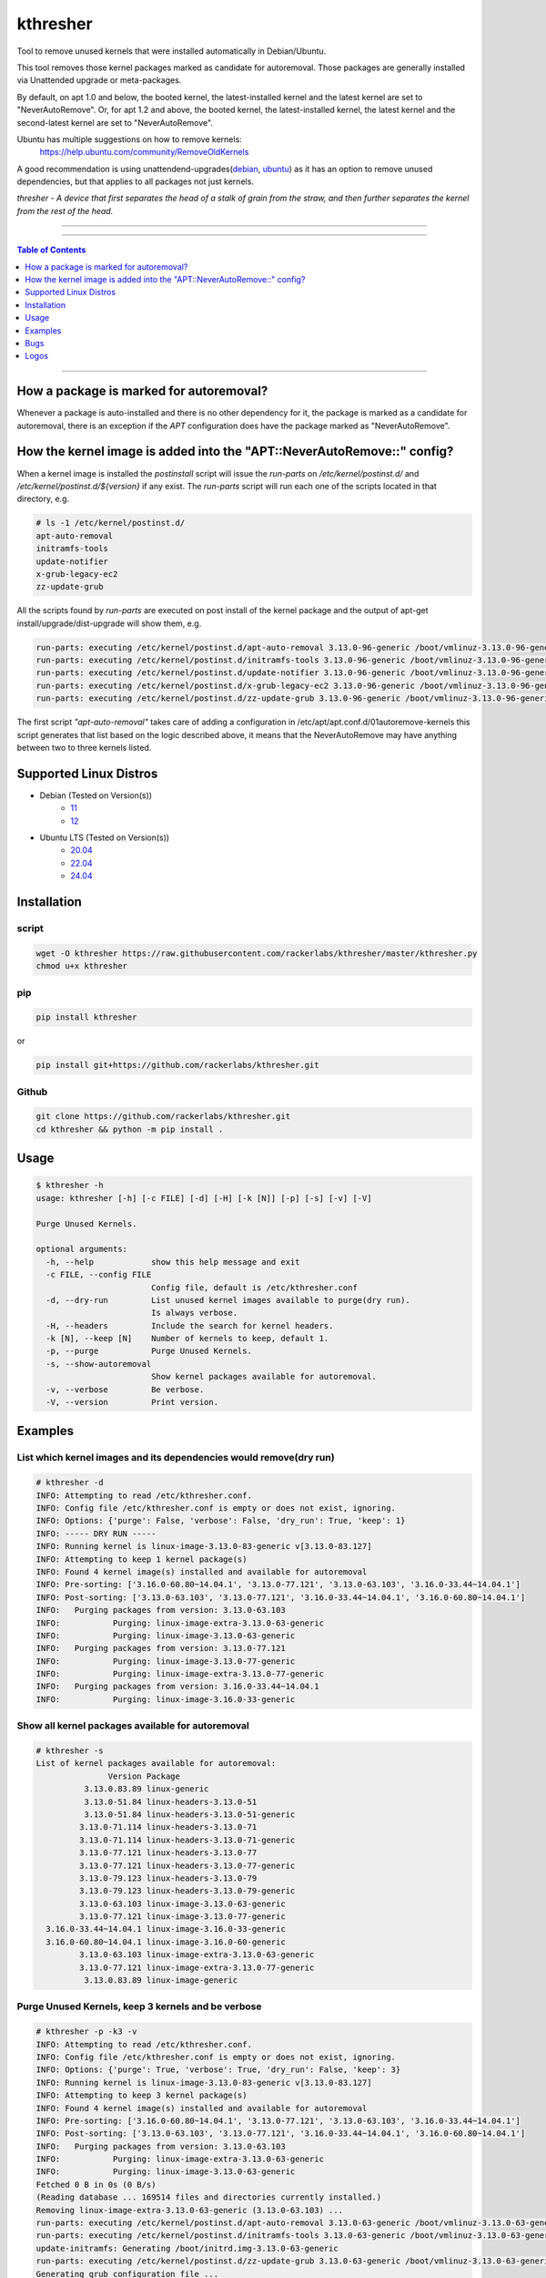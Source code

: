 kthresher
=========

.. image:: https://img.shields.io/github/release/rackerlabs/kthresher.svg
        :target: https://github.com/rackerlabs/kthresher/releases/latest
        :alt: Github release
.. image:: https://github.com/rackerlabs/kthresher/actions/workflows/test.yml/badge.svg?branch=master
        :target: https://github.com/kthresher/kthresher/actions/workflows/test.yml
        :alt: Build Main Status
.. image:: https://github.com/rackerlabs/kthresher/actions/workflows/test.yml/badge.svg?branch=development
        :target: https://github.com/kthresher/kthresher/actions/workflows/test.yml
        :alt: Build Development Status
.. image:: https://img.shields.io/github/license/rackerlabs/kthresher.svg
        :target: https://raw.githubusercontent.com/rackerlabs/kthresher/master/LICENSE
        :alt: License

|logo0|

Tool to remove unused kernels that were installed automatically in Debian/Ubuntu.

This tool removes those kernel packages marked as candidate for autoremoval. Those packages are generally installed via Unattended upgrade or meta-packages.

By default, on apt 1.0 and below, the booted kernel, the latest-installed kernel and the latest kernel are set to "NeverAutoRemove". Or, for apt 1.2 and above, the booted kernel, the latest-installed kernel, the latest kernel and the second-latest kernel are set to "NeverAutoRemove".

Ubuntu has multiple suggestions on how to remove kernels:
  https://help.ubuntu.com/community/RemoveOldKernels

A good recommendation is using unattendend-upgrades(`debian <https://wiki.debian.org/UnattendedUpgrades>`__, `ubuntu <https://help.ubuntu.com/community/AutomaticSecurityUpdates>`__) as it has an option to remove unused dependencies, but that applies to all packages not just kernels.

*thresher - A device that first separates the head of a stalk of grain from the straw, and then further separates the kernel from the rest of the head.*

-----

|version| |downloads-pypi| |versions| |license| |stars-github|

-----

.. contents:: Table of Contents
   :depth: 1
   :backlinks: none

-----

How a package is marked for autoremoval?
----------------------------------------

Whenever a package is auto-installed and there is no other dependency for it, the package is marked as a candidate for autoremoval, there is an exception if the *APT* configuration does have the package marked as "NeverAutoRemove".


How the kernel image is added into the "APT::NeverAutoRemove::" config?
-----------------------------------------------------------------------

When a kernel image is installed the *postinstall* script will issue the *run-parts* on */etc/kernel/postinst.d/* and */etc/kernel/postinst.d/${version}* if any exist.  The *run-parts* script will run each one of the scripts located in that directory, e.g.

.. code-block:: bash

    # ls -1 /etc/kernel/postinst.d/
    apt-auto-removal
    initramfs-tools
    update-notifier
    x-grub-legacy-ec2
    zz-update-grub

All the scripts found by *run-parts* are executed on post install of the kernel package and the output of apt-get install/upgrade/dist-upgrade will show them, e.g.

.. code-block:: bash

    run-parts: executing /etc/kernel/postinst.d/apt-auto-removal 3.13.0-96-generic /boot/vmlinuz-3.13.0-96-generic
    run-parts: executing /etc/kernel/postinst.d/initramfs-tools 3.13.0-96-generic /boot/vmlinuz-3.13.0-96-generic
    run-parts: executing /etc/kernel/postinst.d/update-notifier 3.13.0-96-generic /boot/vmlinuz-3.13.0-96-generic
    run-parts: executing /etc/kernel/postinst.d/x-grub-legacy-ec2 3.13.0-96-generic /boot/vmlinuz-3.13.0-96-generic
    run-parts: executing /etc/kernel/postinst.d/zz-update-grub 3.13.0-96-generic /boot/vmlinuz-3.13.0-96-generic

The first script *"apt-auto-removal"* takes care of adding a configuration in /etc/apt/apt.conf.d/01autoremove-kernels this script generates that list based on the logic described above, it means that the NeverAutoRemove may have anything between two to three kernels listed.

Supported Linux Distros
---------------------------

* Debian (Tested on Version(s))
    * `11 <https://www.debian.org/releases/bullseye/>`__
    * `12 <https://www.debian.org/releases/bookworm/>`__
* Ubuntu LTS (Tested on Version(s))
    * `20.04 <http://releases.ubuntu.com/focal/>`__
    * `22.04 <http://releases.ubuntu.com/jammy/>`__
    * `24.04 <http://releases.ubuntu.com/noble/>`__


Installation
------------
script
~~~~~~

.. code-block:: bash

    wget -O kthresher https://raw.githubusercontent.com/rackerlabs/kthresher/master/kthresher.py
    chmod u+x kthresher

pip
~~~

.. code-block:: bash

    pip install kthresher

or

.. code-block:: bash

    pip install git+https://github.com/rackerlabs/kthresher.git

Github
~~~~~~

.. code-block:: bash

    git clone https://github.com/rackerlabs/kthresher.git
    cd kthresher && python -m pip install .


Usage
-----

.. code-block::

    $ kthresher -h
    usage: kthresher [-h] [-c FILE] [-d] [-H] [-k [N]] [-p] [-s] [-v] [-V]
    
    Purge Unused Kernels.
    
    optional arguments:
      -h, --help            show this help message and exit
      -c FILE, --config FILE
                            Config file, default is /etc/kthresher.conf
      -d, --dry-run         List unused kernel images available to purge(dry run).
                            Is always verbose.
      -H, --headers         Include the search for kernel headers.
      -k [N], --keep [N]    Number of kernels to keep, default 1.
      -p, --purge           Purge Unused Kernels.
      -s, --show-autoremoval
                            Show kernel packages available for autoremoval.
      -v, --verbose         Be verbose.
      -V, --version         Print version.


Examples
--------

List which kernel images and its dependencies would remove(dry run)
~~~~~~~~~~~~~~~~~~~~~~~~~~~~~~~~~~~~~~~~~~~~~~~~~~~~~~~~~~~~~~~~~~~
.. code-block::

    # kthresher -d
    INFO: Attempting to read /etc/kthresher.conf.
    INFO: Config file /etc/kthresher.conf is empty or does not exist, ignoring.
    INFO: Options: {'purge': False, 'verbose': False, 'dry_run': True, 'keep': 1}
    INFO: ----- DRY RUN -----
    INFO: Running kernel is linux-image-3.13.0-83-generic v[3.13.0-83.127]
    INFO: Attempting to keep 1 kernel package(s)
    INFO: Found 4 kernel image(s) installed and available for autoremoval
    INFO: Pre-sorting: ['3.16.0-60.80~14.04.1', '3.13.0-77.121', '3.13.0-63.103', '3.16.0-33.44~14.04.1']
    INFO: Post-sorting: ['3.13.0-63.103', '3.13.0-77.121', '3.16.0-33.44~14.04.1', '3.16.0-60.80~14.04.1']
    INFO:   Purging packages from version: 3.13.0-63.103
    INFO:           Purging: linux-image-extra-3.13.0-63-generic
    INFO:           Purging: linux-image-3.13.0-63-generic
    INFO:   Purging packages from version: 3.13.0-77.121
    INFO:           Purging: linux-image-3.13.0-77-generic
    INFO:           Purging: linux-image-extra-3.13.0-77-generic
    INFO:   Purging packages from version: 3.16.0-33.44~14.04.1
    INFO:           Purging: linux-image-3.16.0-33-generic


Show all kernel packages available for autoremoval
~~~~~~~~~~~~~~~~~~~~~~~~~~~~~~~~~~~~~~~~~~~~~~~~~~
.. code-block::

    # kthresher -s
    List of kernel packages available for autoremoval:
                   Version Package
              3.13.0.83.89 linux-generic
              3.13.0-51.84 linux-headers-3.13.0-51
              3.13.0-51.84 linux-headers-3.13.0-51-generic
             3.13.0-71.114 linux-headers-3.13.0-71
             3.13.0-71.114 linux-headers-3.13.0-71-generic
             3.13.0-77.121 linux-headers-3.13.0-77
             3.13.0-77.121 linux-headers-3.13.0-77-generic
             3.13.0-79.123 linux-headers-3.13.0-79
             3.13.0-79.123 linux-headers-3.13.0-79-generic
             3.13.0-63.103 linux-image-3.13.0-63-generic
             3.13.0-77.121 linux-image-3.13.0-77-generic
      3.16.0-33.44~14.04.1 linux-image-3.16.0-33-generic
      3.16.0-60.80~14.04.1 linux-image-3.16.0-60-generic
             3.13.0-63.103 linux-image-extra-3.13.0-63-generic
             3.13.0-77.121 linux-image-extra-3.13.0-77-generic
              3.13.0.83.89 linux-image-generic


Purge Unused Kernels, keep 3 kernels and be verbose
~~~~~~~~~~~~~~~~~~~~~~~~~~~~~~~~~~~~~~~~~~~~~~~~~~~
.. code-block::

    # kthresher -p -k3 -v
    INFO: Attempting to read /etc/kthresher.conf.
    INFO: Config file /etc/kthresher.conf is empty or does not exist, ignoring.
    INFO: Options: {'purge': True, 'verbose': True, 'dry_run': False, 'keep': 3}
    INFO: Running kernel is linux-image-3.13.0-83-generic v[3.13.0-83.127]
    INFO: Attempting to keep 3 kernel package(s)
    INFO: Found 4 kernel image(s) installed and available for autoremoval
    INFO: Pre-sorting: ['3.16.0-60.80~14.04.1', '3.13.0-77.121', '3.13.0-63.103', '3.16.0-33.44~14.04.1']
    INFO: Post-sorting: ['3.13.0-63.103', '3.13.0-77.121', '3.16.0-33.44~14.04.1', '3.16.0-60.80~14.04.1']
    INFO:   Purging packages from version: 3.13.0-63.103
    INFO:           Purging: linux-image-extra-3.13.0-63-generic
    INFO:           Purging: linux-image-3.13.0-63-generic
    Fetched 0 B in 0s (0 B/s)
    (Reading database ... 169514 files and directories currently installed.)
    Removing linux-image-extra-3.13.0-63-generic (3.13.0-63.103) ...
    run-parts: executing /etc/kernel/postinst.d/apt-auto-removal 3.13.0-63-generic /boot/vmlinuz-3.13.0-63-generic
    run-parts: executing /etc/kernel/postinst.d/initramfs-tools 3.13.0-63-generic /boot/vmlinuz-3.13.0-63-generic
    update-initramfs: Generating /boot/initrd.img-3.13.0-63-generic
    run-parts: executing /etc/kernel/postinst.d/zz-update-grub 3.13.0-63-generic /boot/vmlinuz-3.13.0-63-generic
    Generating grub configuration file ...
    Found linux image: /boot/vmlinuz-3.16.0-60-generic
    Found initrd image: /boot/initrd.img-3.16.0-60-generic
    Found linux image: /boot/vmlinuz-3.16.0-33-generic
    Found initrd image: /boot/initrd.img-3.16.0-33-generic
    Found linux image: /boot/vmlinuz-3.13.0-83-generic
    Found initrd image: /boot/initrd.img-3.13.0-83-generic
    Found linux image: /boot/vmlinuz-3.13.0-77-generic
    Found initrd image: /boot/initrd.img-3.13.0-77-generic
    Found linux image: /boot/vmlinuz-3.13.0-63-generic
    Found initrd image: /boot/initrd.img-3.13.0-63-generic
    done
    Purging configuration files for linux-image-extra-3.13.0-63-generic (3.13.0-63.103) ...
    Removing linux-image-3.13.0-63-generic (3.13.0-63.103) ...
    Examining /etc/kernel/postrm.d .
    run-parts: executing /etc/kernel/postrm.d/initramfs-tools 3.13.0-63-generic /boot/vmlinuz-3.13.0-63-generic
    update-initramfs: Deleting /boot/initrd.img-3.13.0-63-generic
    run-parts: executing /etc/kernel/postrm.d/zz-update-grub 3.13.0-63-generic /boot/vmlinuz-3.13.0-63-generic
    Generating grub configuration file ...
    Found linux image: /boot/vmlinuz-3.16.0-60-generic
    Found initrd image: /boot/initrd.img-3.16.0-60-generic
    Found linux image: /boot/vmlinuz-3.16.0-33-generic
    Found initrd image: /boot/initrd.img-3.16.0-33-generic
    Found linux image: /boot/vmlinuz-3.13.0-83-generic
    Found initrd image: /boot/initrd.img-3.13.0-83-generic
    Found linux image: /boot/vmlinuz-3.13.0-77-generic
    Found initrd image: /boot/initrd.img-3.13.0-77-generic
    done
    Purging configuration files for linux-image-3.13.0-63-generic (3.13.0-63.103) ...
    Examining /etc/kernel/postrm.d .
    run-parts: executing /etc/kernel/postrm.d/initramfs-tools 3.13.0-63-generic /boot/vmlinuz-3.13.0-63-generic
    run-parts: executing /etc/kernel/postrm.d/zz-update-grub 3.13.0-63-generic /boot/vmlinuz-3.13.0-63-generic


Verbose run using a non-default config file
~~~~~~~~~~~~~~~~~~~~~~~~~~~~~~~~~~~~~~~~~~~

.. code-block::

    # kthresher -c myconf.conf
    INFO: Attempting to read myconf.conf.
    INFO: Options found: ['keep', 'dry_run'].
    INFO: Valid setting found "keep"
    INFO:   keep = 1
    INFO: Valid setting found "dry_run"
    INFO:   dry_run = True
    INFO: Options: {'purge': False, 'verbose': True, 'dry_run': True, 'keep': 1}
    INFO: ----- DRY RUN -----
    INFO: Running kernel is linux-image-3.13.0-83-generic v[3.13.0-83.127]
    INFO: Attempting to keep 1 kernel package(s)
    INFO: Found 2 kernel image(s) installed and available for autoremoval
    INFO: Pre-sorting: ['3.16.0-60.80~14.04.1', '3.16.0-33.44~14.04.1']
    INFO: Post-sorting: ['3.16.0-33.44~14.04.1', '3.16.0-60.80~14.04.1']
    INFO:   Purging packages from version: 3.16.0-33.44~14.04.1
    INFO:           Purging: linux-image-3.16.0-33-generic

Content of myconf.conf is:
.. code-block::

    [main]
    keep    = 1
    dry_run = yes
    #purge = yes


Dry run including headers
~~~~~~~~~~~~~~~~~~~~~~~~~

.. code-block::

    # kthresher -v -d -H
    INFO: Attempting to read /etc/kthresher.conf.
    INFO: Options found: ['keep', 'dry_run', 'purge', 'verbose'].
    INFO: Valid setting found "keep"
    INFO:   keep = 2
    INFO: Valid setting found "dry_run"
    INFO:   dry_run = False
    INFO: Valid setting found "purge"
    INFO:   purge = True
    INFO: Valid setting found "verbose"
    INFO:   verbose = True
    INFO: Options: {'verbose': True, 'dry_run': True, 'keep': 2, 'purge': True, 'headers': True}
    INFO: ----- DRY RUN -----
    INFO: Running kernel is linux-image-3.13.0-83-generic v[3.13.0-83.127]
    INFO: Attempting to keep 2 kernel package(s)
    INFO: Found 4 kernel image(s) installed and available for autoremoval
    INFO: Pre-sorting: ['3.16.0-60.80~14.04.1', '3.16.0-33.44~14.04.1', '3.13.0-85.129', '3.13.0-79.123']
    INFO: Post-sorting: ['3.13.0-79.123', '3.13.0-85.129', '3.16.0-33.44~14.04.1', '3.16.0-60.80~14.04.1']
    INFO:   Purging packages from version: 3.13.0-79.123
    INFO:           Purging: linux-image-3.13.0-79-generic
    INFO:           Purging: linux-headers-3.13.0-79-generic
    INFO:           Purging: linux-headers-3.13.0-79
    INFO:   Purging packages from version: 3.13.0-85.129
    INFO:           Purging: linux-image-3.13.0-85-generic
    INFO:           Purging: linux-headers-3.13.0-85
    INFO:           Purging: linux-headers-3.13.0-85-generic


Bugs
----

Submit Bug reports, feature requests via `issues <https://github.com/rackerlabs/kthresher/issues>`__.

Logos
-----

The art was created by `Carlos Garcia <https://hellyeahdesign.com.mx>`__ <hellyeahdesign AT gmail DOT com> and released under CC BY-SA 4.0

+---------+---------+
| |logo0| | |logo1| |
+---------+---------+
| |logo2| | |logo3| |
+---------+---------+

.. image:: https://i.creativecommons.org/l/by-sa/4.0/88x31.png
   :target: http://creativecommons.org/licenses/by-sa/4.0/
   :alt: Creative Commons License

-----

.. |version| image:: https://img.shields.io/pypi/v/kthresher.svg
        :target: https://github.com/rackerlabs/kthresher/releases/latest
        :alt: Latest Version
.. |downloads-pypi| image:: https://img.shields.io/pypi/dm/kthresher.svg
        :target: https://pypi.python.org/pypi/kthresher
        :alt: PyPi Downloads
.. |stars-github| image::	https://img.shields.io/github/stars/rackerlabs/kthresher.svg
        :target: https://github.com/rackerlabs/kthresher
        :alt: Github Stars
.. |versions| image:: https://img.shields.io/pypi/pyversions/kthresher.svg
        :target: https://github.com/rackerlabs/kthresher/releases
        :alt: Versions
.. |license| image:: https://img.shields.io/pypi/l/kthresher.svg
        :target: https://github.com/rackerlabs/kthresher/blob/master/LICENSE
        :alt: License

.. |logo0| image:: https://github.com/rackerlabs/kthresher/wiki/img/kthresher.png      
           :width: 400
.. |logo1| image:: https://github.com/rackerlabs/kthresher/wiki/img/kthresher_horiz.png
           :width: 400
.. |logo2| image:: https://github.com/rackerlabs/kthresher/wiki/img/kthresher_circ.png
           :width: 400
.. |logo3| image:: https://github.com/rackerlabs/kthresher/wiki/img/kthresher_half.png
           :width: 400
